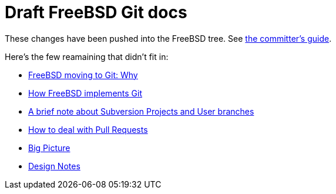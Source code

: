 = Draft FreeBSD Git docs

:doctype: article
:description: A first draft of FreeBSD Git docs
:author: Warner Losh
:email: imp@FreeBSD.org
:source-highlighter: rouge
:rouge-style: github
:icons: font
:toc: preamble


These changes have been pushed into the FreeBSD tree. See https://docs.freebsd.org/en/articles/committers-guide/#git-primer[the committer's guide].

Here's the few reamaining that didn't fit in:

* link:git-why.md[FreeBSD moving to Git: Why]
* link:git-how.md[How FreeBSD implements Git]
* link:projects-user.md[A brief note about Subversion Projects and User branches]
* link:pull-request.md[How to deal with Pull Requests]
* link:big-picture.md[Big Picture]
* link:design-notes.md[Design Notes]

